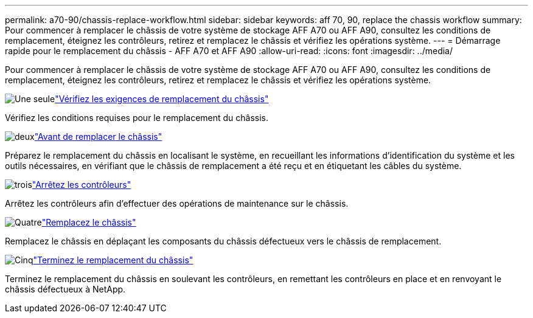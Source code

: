 ---
permalink: a70-90/chassis-replace-workflow.html 
sidebar: sidebar 
keywords: aff 70, 90, replace the chassis workflow 
summary: Pour commencer à remplacer le châssis de votre système de stockage AFF A70 ou AFF A90, consultez les conditions de remplacement, éteignez les contrôleurs, retirez et remplacez le châssis et vérifiez les opérations système. 
---
= Démarrage rapide pour le remplacement du châssis - AFF A70 et AFF A90
:allow-uri-read: 
:icons: font
:imagesdir: ../media/


[role="lead"]
Pour commencer à remplacer le châssis de votre système de stockage AFF A70 ou AFF A90, consultez les conditions de remplacement, éteignez les contrôleurs, retirez et remplacez le châssis et vérifiez les opérations système.

.image:https://raw.githubusercontent.com/NetAppDocs/common/main/media/number-1.png["Une seule"]link:chassis-replace-requirements.html["Vérifiez les exigences de remplacement du châssis"]
[role="quick-margin-para"]
Vérifiez les conditions requises pour le remplacement du châssis.

.image:https://raw.githubusercontent.com/NetAppDocs/common/main/media/number-2.png["deux"]link:chassis-replace-prepare.html["Avant de remplacer le châssis"]
[role="quick-margin-para"]
Préparez le remplacement du châssis en localisant le système, en recueillant les informations d'identification du système et les outils nécessaires, en vérifiant que le châssis de remplacement a été reçu et en étiquetant les câbles du système.

.image:https://raw.githubusercontent.com/NetAppDocs/common/main/media/number-3.png["trois"]link:chassis-replace-shutdown.html["Arrêtez les contrôleurs"]
[role="quick-margin-para"]
Arrêtez les contrôleurs afin d'effectuer des opérations de maintenance sur le châssis.

.image:https://raw.githubusercontent.com/NetAppDocs/common/main/media/number-4.png["Quatre"]link:chassis-replace-move-hardware.html["Remplacez le châssis"]
[role="quick-margin-para"]
Remplacez le châssis en déplaçant les composants du châssis défectueux vers le châssis de remplacement.

.image:https://raw.githubusercontent.com/NetAppDocs/common/main/media/number-5.png["Cinq"]link:chassis-replace-complete-system-restore-rma.html["Terminez le remplacement du châssis"]
[role="quick-margin-para"]
Terminez le remplacement du châssis en soulevant les contrôleurs, en remettant les contrôleurs en place et en renvoyant le châssis défectueux à NetApp.
